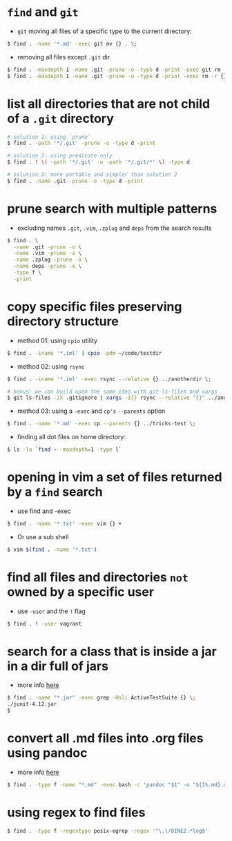 * =find= and =git=

-  =git= moving all files of a specific type to the current directory:
#+BEGIN_SRC sh
    $ find . -name '*.md' -exec git mv {} . \;
#+END_SRC

-  removing all files except =.git= dir
#+BEGIN_SRC sh
    $ find . -maxdepth 1 -name .git -prune -o -type d -print -exec git rm -r {} \;
    $ find . -maxdepth 1 -name .git -prune -o -type d -print -exec rm -r {} \;
#+END_SRC

* list all directories that are not child of a =.git= directory

#+BEGIN_SRC sh
    # solution 1: using `prune`
    $ find . -path '*/.git' -prune -o -type d -print

    # solution 2: using predicate only
    $ find . ! \( -path '*/.git' -o -path '*/.git/*' \) -type d

    # solution 3: more portable and simpler than solution 2
    $ find . -name .git -prune -o -type d -print
#+END_SRC

* prune search with multiple patterns

-  excluding names =.git=, =.vim=, =.zplug= and =deps= from the search results
#+BEGIN_SRC sh
    $ find . \
      -name .git -prune -o \
      -name .vim -prune -o \
      -name .zplug -prune -o \
      -name deps -prune -o \
      -type f \
      -print
#+END_SRC

* copy specific files preserving directory structure

-  method 01: using =cpio= utility
#+BEGIN_SRC sh
    $ find . -iname '*.iml' | cpio -pdm ~/code/testdir
#+END_SRC

-  method 02: using =rsync=
#+BEGIN_SRC sh
    $ find . -iname '*.iml' -exec rsync --relative {} ../anotherdir \;

    # bonus: we can build upon the same idea with git-ls-files and xargs
    $ git ls-files -iX .gitignore | xargs -I{} rsync --relative "{}" ../anotherdir
#+END_SRC

-  method 03: using a =-exec= and =cp's= =--parents= option
#+BEGIN_SRC sh
    $ find . -name '*.md' -exec cp --parents {} ../tricks-test \;
#+END_SRC

-  finding all dot files on home directory:
#+BEGIN_SRC sh
    $ ls -la `find ~ -maxdepth=1 -type l`
#+END_SRC

* opening in vim a set of files returned by a =find= search

-  use find and -exec
#+BEGIN_SRC sh
    $ find . -name '*.txt' -exec vim {} +
#+END_SRC

-  Or use a sub shell
#+BEGIN_SRC sh
    $ vim $(find . -name '*.txt')
#+END_SRC

* find all files and directories =not= owned by a specific user

-  use =-user= and the =!= flag
#+BEGIN_SRC sh
    $ find . ! -user vagrant
#+END_SRC

* search for a class that is inside a jar in a dir full of jars

- more info [[http://stackoverflow.com/a/1343026/4921402][here]]
#+BEGIN_SRC sh
    $ find . -name "*.jar" -exec grep -Hsli ActiveTestSuite {} \;
    ./junit-4.12.jar
    $
#+END_SRC
* convert all .md files into .org files using pandoc

- more info [[http://askubuntu.com/a/35994][here]]
#+BEGIN_SRC sh
$ find . -type f -name "*.md" -exec bash -c 'pandoc "$1" -o "${1%.md}.org"' _ {} \;
#+END_SRC

* using regex to find files

#+BEGIN_SRC sh
$ find . -type f -regextype posix-egrep -regex '^\.\/DINE2.*log$'
#+END_SRC